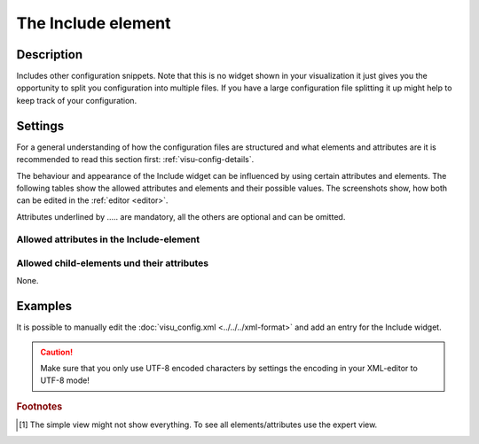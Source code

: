 .. _include:

The Include element
===================

.. api-doc:: Include

Description
-----------

.. ###START-WIDGET-DESCRIPTION### Please do not change the following content. Changes will be overwritten

Includes other configuration snippets. Note that this is no widget shown in your visualization it just gives
you the opportunity to split you configuration into multiple files. If you have a large configuration file
splitting it up might help to keep track of your configuration.


.. ###END-WIDGET-DESCRIPTION###

Settings
--------

For a general understanding of how the configuration files are structured and what elements and attributes are
it is recommended to read this section first: :ref:`visu-config-details`.

The behaviour and appearance of the Include widget can be influenced by using certain attributes and elements.
The following tables show the allowed attributes and elements and their possible values.
The screenshots show, how both can be edited in the :ref:`editor <editor>`.

Attributes underlined by ..... are mandatory, all the others are optional and can be omitted.

Allowed attributes in the Include-element
^^^^^^^^^^^^^^^^^^^^^^^^^^^^^^^^^^^^^^^^^

.. parameter-information:: include

.. widget-example::
    :editor: attributes
    :scale: 75
    :align: center

    <caption>Attributes in the editor (simple view) [#f1]_</caption>
    <include src="test.xml"/>


Allowed child-elements und their attributes
^^^^^^^^^^^^^^^^^^^^^^^^^^^^^^^^^^^^^^^^^^^

None.

Examples
--------

It is possible to manually edit the :doc:`visu_config.xml <../../../xml-format>` and add an entry
for the Include widget.

.. CAUTION::
    Make sure that you only use UTF-8 encoded characters by settings the encoding in your
    XML-editor to UTF-8 mode!

.. ###START-WIDGET-EXAMPLES### Please do not change the following content. Changes will be overwritten


.. ###END-WIDGET-EXAMPLES###

.. rubric:: Footnotes

.. [#f1] The simple view might not show everything. To see all elements/attributes use the expert view.